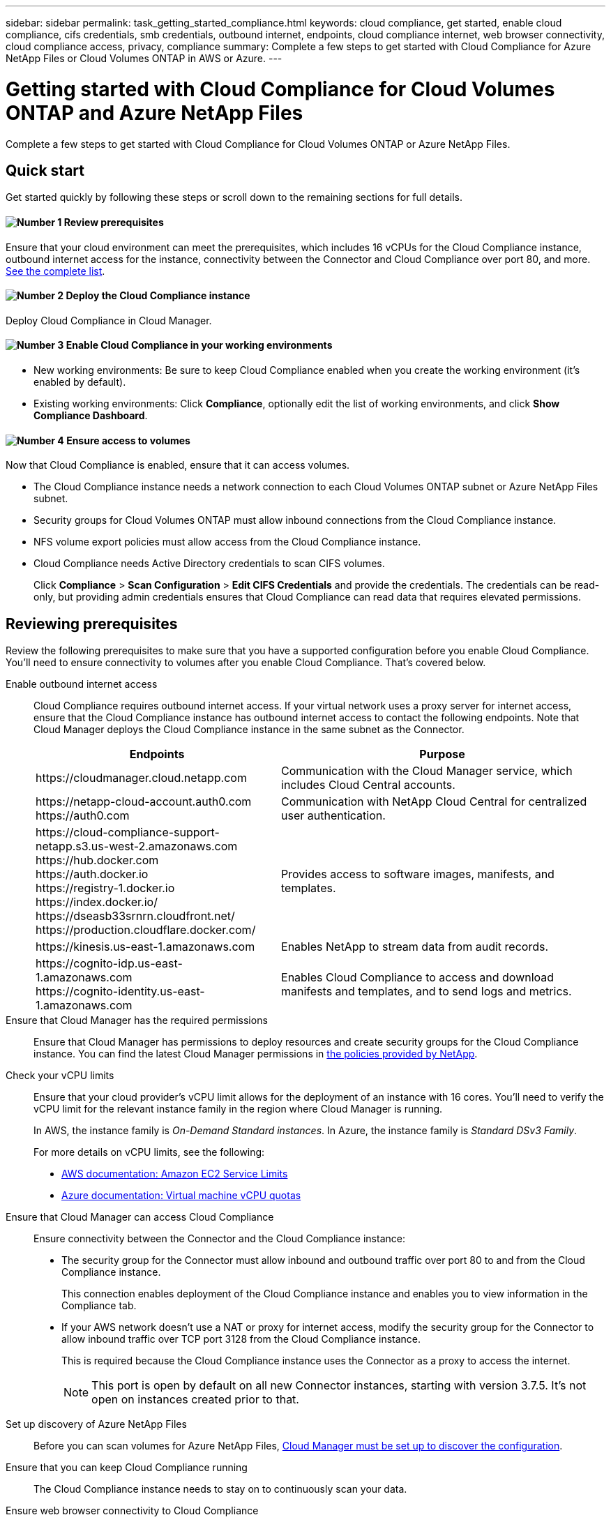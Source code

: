 ---
sidebar: sidebar
permalink: task_getting_started_compliance.html
keywords: cloud compliance, get started, enable cloud compliance, cifs credentials, smb credentials, outbound internet, endpoints, cloud compliance internet, web browser connectivity, cloud compliance access, privacy, compliance
summary: Complete a few steps to get started with Cloud Compliance for Azure NetApp Files or Cloud Volumes ONTAP in AWS or Azure.
---

= Getting started with Cloud Compliance for Cloud Volumes ONTAP and Azure NetApp Files
:hardbreaks:
:nofooter:
:icons: font
:linkattrs:
:imagesdir: ./media/

[.lead]
Complete a few steps to get started with Cloud Compliance for Cloud Volumes ONTAP or Azure NetApp Files.

== Quick start

Get started quickly by following these steps or scroll down to the remaining sections for full details.

==== image:number1.png[Number 1] Review prerequisites

[role="quick-margin-para"]
Ensure that your cloud environment can meet the prerequisites, which includes 16 vCPUs for the Cloud Compliance instance, outbound internet access for the instance, connectivity between the Connector and Cloud Compliance over port 80, and more. <<Reviewing prerequisites,See the complete list>>.

==== image:number2.png[Number 2] Deploy the Cloud Compliance instance

[role="quick-margin-para"]
Deploy Cloud Compliance in Cloud Manager.

==== image:number3.png[Number 3] Enable Cloud Compliance in your working environments

[role="quick-margin-list"]
* New working environments: Be sure to keep Cloud Compliance enabled when you create the working environment (it's enabled by default).

* Existing working environments: Click *Compliance*, optionally edit the list of working environments, and click *Show Compliance Dashboard*.

==== image:number4.png[Number 4] Ensure access to volumes

[role="quick-margin-para"]
Now that Cloud Compliance is enabled, ensure that it can access volumes.

[role="quick-margin-list"]
* The Cloud Compliance instance needs a network connection to each Cloud Volumes ONTAP subnet or Azure NetApp Files subnet.
* Security groups for Cloud Volumes ONTAP must allow inbound connections from the Cloud Compliance instance.
* NFS volume export policies must allow access from the Cloud Compliance instance.
* Cloud Compliance needs Active Directory credentials to scan CIFS volumes.
+
Click *Compliance* > *Scan Configuration* > *Edit CIFS Credentials* and provide the credentials. The credentials can be read-only, but providing admin credentials ensures that Cloud Compliance can read data that requires elevated permissions.

== Reviewing prerequisites

Review the following prerequisites to make sure that you have a supported configuration before you enable Cloud Compliance. You'll need to ensure connectivity to volumes after you enable Cloud Compliance. That's covered below.

Enable outbound internet access::
Cloud Compliance requires outbound internet access. If your virtual network uses a proxy server for internet access, ensure that the Cloud Compliance instance has outbound internet access to contact the following endpoints. Note that Cloud Manager deploys the Cloud Compliance instance in the same subnet as the Connector.
+
[cols="43,57",options="header"]
|===
| Endpoints
| Purpose

| \https://cloudmanager.cloud.netapp.com | Communication with the Cloud Manager service, which includes Cloud Central accounts.

|
\https://netapp-cloud-account.auth0.com
\https://auth0.com

| Communication with NetApp Cloud Central for centralized user authentication.

|
\https://cloud-compliance-support-netapp.s3.us-west-2.amazonaws.com
\https://hub.docker.com
\https://auth.docker.io
\https://registry-1.docker.io
\https://index.docker.io/
\https://dseasb33srnrn.cloudfront.net/
\https://production.cloudflare.docker.com/

| Provides access to software images, manifests, and templates.

| \https://kinesis.us-east-1.amazonaws.com	| Enables NetApp to stream data from audit records.

|
\https://cognito-idp.us-east-1.amazonaws.com
\https://cognito-identity.us-east-1.amazonaws.com
| Enables Cloud Compliance to access and download manifests and templates, and to send logs and metrics.

|===

Ensure that Cloud Manager has the required permissions::
Ensure that Cloud Manager has permissions to deploy resources and create security groups for the Cloud Compliance instance. You can find the latest Cloud Manager permissions in https://mysupport.netapp.com/site/info/cloud-manager-policies[the policies provided by NetApp^].

Check your vCPU limits::
Ensure that your cloud provider's vCPU limit allows for the deployment of an instance with 16 cores. You'll need to verify the vCPU limit for the relevant instance family in the region where Cloud Manager is running.
+
In AWS, the instance family is _On-Demand Standard instances_. In Azure, the instance family is _Standard DSv3 Family_.
+
For more details on vCPU limits, see the following:
+
* https://docs.aws.amazon.com/AWSEC2/latest/UserGuide/ec2-resource-limits.html[AWS documentation: Amazon EC2 Service Limits^]
* https://docs.microsoft.com/en-us/azure/virtual-machines/linux/quotas[Azure documentation: Virtual machine vCPU quotas^]

Ensure that Cloud Manager can access Cloud Compliance::
Ensure connectivity between the Connector and the Cloud Compliance instance:

* The security group for the Connector must allow inbound and outbound traffic over port 80 to and from the Cloud Compliance instance.
+
This connection enables deployment of the Cloud Compliance instance and enables you to view information in the Compliance tab.

* If your AWS network doesn’t use a NAT or proxy for internet access, modify the security group for the Connector to allow inbound traffic over TCP port 3128 from the Cloud Compliance instance.
+
This is required because the Cloud Compliance instance uses the Connector as a proxy to access the internet.
+
NOTE: This port is open by default on all new Connector instances, starting with version 3.7.5. It's not open on instances created prior to that.

Set up discovery of Azure NetApp Files::
Before you can scan volumes for Azure NetApp Files, link:task_manage_anf.html[Cloud Manager must be set up to discover the configuration].

Ensure that you can keep Cloud Compliance running::
The Cloud Compliance instance needs to stay on to continuously scan your data.

Ensure web browser connectivity to Cloud Compliance::
After Cloud Compliance is enabled, ensure that users access the Cloud Manager interface from a host that has a connection to the Cloud Compliance instance.
+
The Cloud Compliance instance uses a private IP address to ensure that the indexed data isn't accessible to the internet. As a result, the web browser that you use to access Cloud Manager must have a connection to that private IP address. That connection can come from a direct connection to AWS or Azure (for example, a VPN), or from a host that's inside the same network as the Cloud Compliance instance.

== Deploying the Cloud Compliance instance

You deploy an instance of Cloud Compliance for each Cloud Manager instance.

.Steps

. In Cloud Manager, click *Compliance*.

. Click *Activate Cloud Compliance* to start the deployment wizard.
+
image:screenshot_cloud_compliance_deploy_start.png[A screenshot of selecting the Activate Cloud Compliance button to deploy Cloud Compliance.]

. The wizard displays progress as it goes through the deployment steps. It will stop and ask for input if it runs into any issues.
+
image:screenshot_cloud_compliance_wizard_start.png[A screenshot of the Cloud Compliance wizard to deploy a new instance.]

. When the instance in deployed, click *Continue to configuration* to go to the Scan Configuration page.

.Result

Cloud Manager deploys the Cloud Compliance instance in your cloud provider.

From the Scan Configuration page you can select the working environments, volumes, and buckets that you want to scan for compliance.

== Enabling Cloud Compliance on a new working environment

Cloud Compliance is enabled by default in the Cloud Volumes ONTAP working environment wizard. Be sure to keep the option enabled.

As long as you already deployed an instance of Cloud Compliance, Cloud Compliance starts scanning the data in the Cloud Volumes ONTAP instance as soon as it is available.

.Steps

. Click *Create Cloud Volumes ONTAP*.

. Select Amazon Web Services or Microsoft Azure as the cloud provider and then choose a single node or HA system.

. Fill out the Details & Credentials page.

. On the Services page, leave Cloud Compliance enabled and click *Continue*.
+
image:screenshot_cloud_compliance.gif[A screenshot that shows the Services page in the working environment wizard.]

. Complete the pages in the wizard to deploy the system.
+
For help, see link:task_deploying_otc_aws.html[Launching Cloud Volumes ONTAP in AWS] and link:task_deploying_otc_azure.html[Launching Cloud Volumes ONTAP in Azure].

.Result

Cloud Compliance is enabled on the Cloud Volumes ONTAP system and it starts scanning the data in the working environment. Results will be available in the Compliance dashboard as soon as Cloud Compliance finishes the initial scans.

== Enabling Cloud Compliance on existing working environments

If you haven't enabled Cloud Compliance yet, enable it on existing Cloud Volumes ONTAP or Azure NetApp Files working environments from the *Scan Configuration* page in Cloud Manager.

Another option is to enable Cloud Compliance from the *Working Environments* tab by selecting each working environment individually.

.Steps for multiple working environments (first time only)

. At the top of Cloud Manager, click *Compliance* and then select the *Configuration* tab.
+
image:screenshot_cloud_compliance_we_scan_config.png[A screenshot of the Scan Configuration tab immediately after deploying the Cloud Compliance instance.]

. To scan all volumes in a working environment, click *Activate Compliance for All Volumes*.
+
To scan only certain volumes in a working environment, click *or select Volumes* and then choose the volumes you want to scan.

See <<Enabling and disabling compliance scans on individual volumes,Enabling and disabling compliance scans on individual volumes>> for details.

.Steps for a single working environment

. At the top of Cloud Manager, click *Working Environments*.

. Select a working environment.

. In the pane on the right, click *Enable Compliance*.
+
image:screenshot_enable_compliance.gif[A screenshot that shows the Enable Compliance icon which is available in the Working Environments tab after you select a working environment.]

.Result

Cloud Compliance starts scanning the data on each working environment. Results will be available in the Compliance dashboard as soon as Cloud Compliance finishes the initial scans. The time that it takes depends on the amount of data--it could be a few minutes or hours.

== Verifying that Cloud Compliance has access to volumes

Make sure that Cloud Compliance can access volumes by checking your networking, security groups, and export policies. You'll need to provide Cloud Compliance with CIFS credentials so it can access CIFS volumes.

.Steps

. Make sure that there's a network connection between the Cloud Compliance instance and each network that includes volumes for Cloud Volumes ONTAP or Azure NetApp Files.
+
NOTE: For Azure NetApp Files, Cloud Compliance can only scan volumes that are in the same region as Cloud Manager.

. Ensure that the security group for Cloud Volumes ONTAP allows inbound traffic from the Cloud Compliance instance.
+
You can either open the security group for traffic from the IP address of the Cloud Compliance instance, or you can open the security group for all traffic from inside the virtual network.

. Ensure that NFS volume export policies include the IP address of the Cloud Compliance instance so it can access the data on each volume.

. If you use CIFS, provide Cloud Compliance with Active Directory credentials so it can scan CIFS volumes.

.. At the top of Cloud Manager, click *Compliance*.

.. Click the *Configuration* tab.
+
image:screenshot_cifs_credentials.gif[A screenshot of the Compliance tab that shows the Scan Status button that's available in the top right of the content pane.]

.. For each working environment, click *Edit CIFS Credentials* and enter the user name and password that Cloud Compliance needs to access CIFS volumes on the system.
+
The credentials can be read-only, but providing admin credentials ensures that Cloud Compliance can read any data that requires elevated permissions. The credentials are stored on the Cloud Compliance instance.
+
After you enter the credentials, you should see a message that all CIFS volumes were authenticated successfully.
+
image:screenshot_cifs_status.gif[A screenshot that shows the Scan Configuration page and one Cloud Volumes ONTAP system for which CIFS credentials were successfully provided.]

. On the *Scan Configuration* page, click *View Details* to review the status for each CIFS and NFS volume and correct any errors.
+
For example, the following image shows three volumes; one of which Cloud Compliance can't scan due to network connectivity issues between the Cloud Compliance instance and the volume.
+
image:screenshot_compliance_volume_details.gif[A screenshot of the View Details page in the scan configuration that shows three volumes; one of which isn't being scanned because of network connectivity between Cloud Compliance and the volume.]

== Enabling and disabling compliance scans on individual volumes

You can stop or start scanning volumes in a working environment at any time from the Scan Configuration page. We recommend that you scan all volumes.

image:screenshot_volume_compliance_selection.png[A screenshot of the scan configuration page where you can enable or disable scanning of individual volumes.]

[cols="40,50",options="header"]
|===
| To:
| Do this:

| Disable scanning for a volume | Move the volume slider to the left
| Disable scanning for all volumes | Move the *Activate Compliance for all Volumes* slider to the left
| Enable scanning for a volume | Move the volume slider to the right
| Enable scanning for all volumes | Move the *Activate Compliance for all Volumes* slider to the right

|===

TIP: New volumes added to the working environment are automatically scanned only when the *Activate Compliance for all Volumes* setting is enabled. When this setting is disabled, you'll need to activate scanning on each new volume you create in the working environment.
